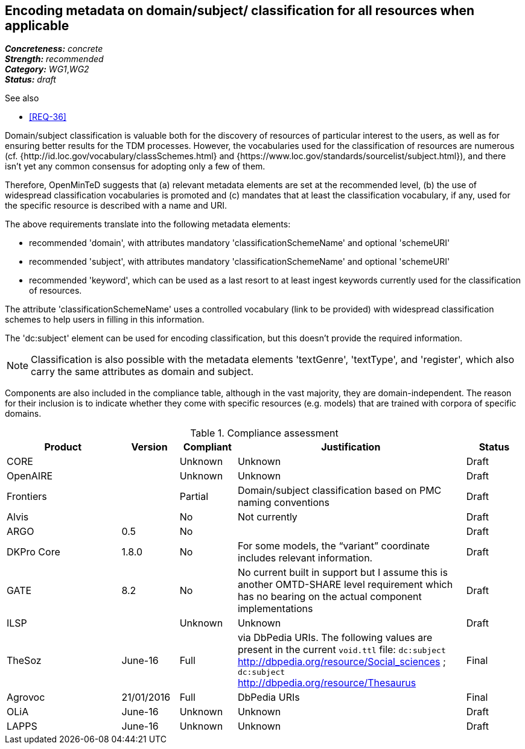 == Encoding metadata on domain/subject/ classification for all resources when applicable

[%hardbreaks]
[small]#*_Concreteness:_* __concrete__#
[small]#*_Strength:_*     __recommended__#
[small]#*_Category:_*     __WG1__,__WG2__#
[small]#*_Status:_*       __draft__#

.See also

* <<REQ-36>>

Domain/subject classification is valuable both for the discovery of resources of particular interest to the users, as well as for ensuring better results for the TDM processes. However, the vocabularies used for the classification of resources are numerous (cf. {http://id.loc.gov/vocabulary/classSchemes.html} and {https://www.loc.gov/standards/sourcelist/subject.html}), and there isn't yet any common consensus for adopting only a few of them. 

Therefore, OpenMinTeD suggests that (a) relevant metadata elements are set at the recommended level, (b) the use of widespread classification vocabularies is promoted and (c) mandates that at least the classification vocabulary, if any, used for the specific resource is described with a name and URI.

The above requirements translate into the following metadata elements:

* recommended 'domain', with attributes mandatory 'classificationSchemeName' and optional 'schemeURI'

* recommended 'subject', with attributes mandatory 'classificationSchemeName' and optional 'schemeURI'

* recommended 'keyword', which can be used as a last resort to at least ingest keywords currently used for the classification of resources.

The attribute 'classificationSchemeName' uses a controlled vocabulary (link to be provided) with widespread classification schemes to help users in filling in this information.


The 'dc:subject' element can be used for encoding classification, but this doesn't provide the required information.

NOTE: Classification is also possible with the metadata elements 'textGenre', 'textType', and 'register', which also carry the same attributes as domain and subject.

Components are also included in the compliance table, although in the vast majority, they are domain-independent. The reason for their inclusion is to indicate whether they come with specific resources (e.g. models) that are trained with corpora of specific domains.

.Compliance assessment
[cols="2,1,1,4,1"]
|====
|Product|Version|Compliant|Justification|Status

| CORE
|
| Unknown
| Unknown
| Draft

| OpenAIRE
|
| Unknown
| Unknown
| Draft

| Frontiers
|
| Partial
| Domain/subject classification based on PMC naming conventions
| Draft


| Alvis
|
| No
| Not currently
| Draft

| ARGO
| 0.5
| No
| 
| Draft

| DKPro Core
| 1.8.0
| No
| For some models, the “variant” coordinate includes relevant information.
| Draft

| GATE
| 8.2
| No
| No current built in support but I assume this is another OMTD-SHARE level requirement which has no bearing on the actual component implementations
| Draft

| ILSP
| 
| Unknown
| Unknown
| Draft

| TheSoz
| June-16
| Full
| via DbPedia URIs. The following values are present in the current `void.ttl` file: `dc:subject`
http://dbpedia.org/resource/Social_sciences ; `dc:subject` http://dbpedia.org/resource/Thesaurus
| Final

| Agrovoc
| 21/01/2016
| Full
| DbPedia URIs
| Final

| OLiA
| June-16
| Unknown
| Unknown
| Draft

| LAPPS
| June-16
| Unknown
| Unknown
| Draft
|====

